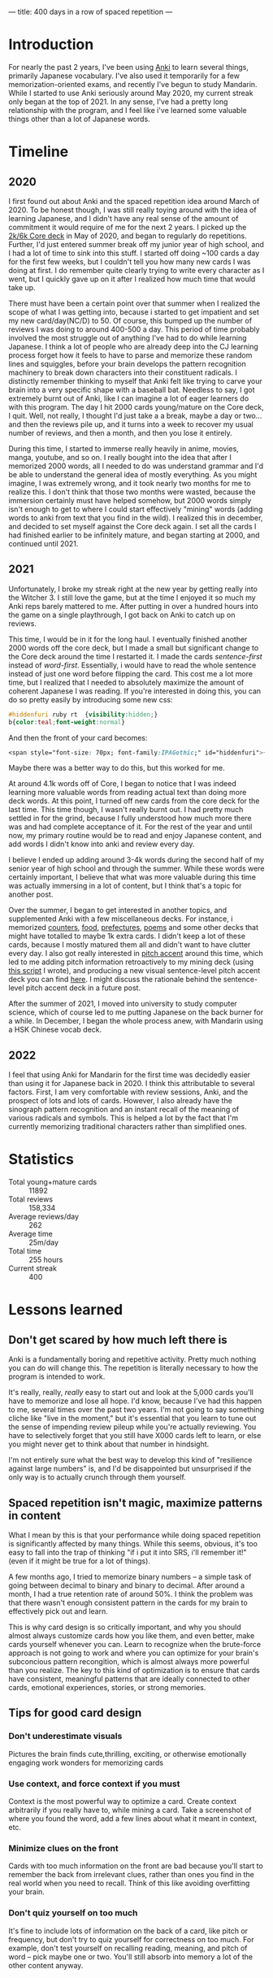 ---
title: 400 days in a row of spaced repetition
---

* Introduction
For nearly the past 2 years, I've been using [[https://apps.ankiweb.net/][Anki]] to learn several
things, primarily Japanese vocabulary. I've also used it temporarily
for a few memorization-oriented exams, and recently I've begun to
study Mandarin. While I started to use Anki seriously around May 2020,
my current streak only began at the top of 2021. In any sense, I've
had a pretty long relationship with the program, and I feel like i've
learned some valuable things other than a lot of Japanese words.

* Timeline
** 2020
[[../images/anki-2020.png]]

I first found out about Anki and the spaced repetition idea around
March of 2020. To be honest though, I was still really toying around
with the idea of learning Japanese, and I didn't have any real sense
of the amount of commitment it would require of me for the next 2
years. I picked up the [[https://ankiweb.net/shared/info/1237389412][2k/6k Core deck]] in May of 2020, and began to
regularly do repetitions. Further, I'd just entered summer break off
my junior year of high school, and I had a lot of time to sink into
this stuff. I started off doing ~100 cards a day for the first few
weeks, but I couldn't tell you how many new cards I was doing at
first. I do remember quite clearly trying to write every character as
I went, but I quickly gave up on it after I realized how much time
that would take up.

There must have been a certain point over that summer when I realized
the scope of what I was getting into, because i started to get
impatient and set my new card/day(NC/D) to 50. Of course, this bumped
up the number of reviews I was doing to around 400-500 a day. This
period of time probably involved the most struggle out of anything
I've had to do while learning Japanese. I think a lot of people who
are already deep into the CJ learning process forget how it feels to
have to parse and memorize these random lines and squiggles, before
your brain develops the pattern recognition machinery to break down
characters into their constituent radicals. I distinctly remember
thinking to myself that Anki felt like trying to carve your brain
into a very specific shape with a baseball bat. Needless to say, I got
extremely burnt out of Anki, like I can imagine a lot of eager
learners do with this program. The day I hit 2000 cards young/mature
on the Core deck, I quit. Well, not really, I thought I'd just take a
a break, maybe a day or two... and then the reviews pile up, and it
turns into a week to recover my usual number of reviews, and then a
month, and then you lose it entirely.

During this time, I started to immerse really heavily in anime,
movies, manga, youtube, and so on. I really bought into the idea that
after I memorized 2000 words, all I needed to do was understand
grammar and I'd be able to understand the general idea of mostly
everything. As you might imagine, I was extremely wrong, and it took
nearly two months for me to realize this. I don't think that those two
months were wasted, because the immersion certainly must have helped
somehow, but 2000 words simply isn't enough to get to where I could
start effectively "mining" words (adding words to anki from text
that you find in the wild). I realized this in december, and decided
to set myself against the Core deck again. I set all the cards I had
finished earlier to be infinitely mature, and began starting at 2000,
and continued until 2021.

** 2021
[[../images/anki-2021.png]]

Unfortunately, I broke my streak right at the new year by getting
really into the Witcher 3. I still love the game, but at the time I
enjoyed it so much my Anki reps barely mattered to me. After putting
in over a hundred hours into the game on a single playthrough, I got
back on Anki to catch up on reviews.

This time, I would be in it for the long haul. I eventually finished
another 2000 words off the core deck, but I made a small but
significant change to the Core deck around the time I restarted it. I
made the cards /sentence-first/ instead of /word-first/. Essentially, i
would have to read the whole sentence instead of just one word before
flipping the card. This cost me a lot more time, but I realized that I
needed to absolutely maximize the amount of coherent Japanese I was
reading. If you're interested in doing this, you can do so pretty
easily by introducing some new css:

#+BEGIN_SRC css
#hiddenfuri ruby rt  {visibility:hidden;}
b{color:teal;font-weight:normal}
#+END_SRC

And then the front of your card becomes:

#+BEGIN_SRC css
<span style="font-size: 70px; font-family:IPAGothic;" id="hiddenfuri">{{furigana:Reading}}</span>
#+END_SRC

Maybe there was a better way to do this, but this worked for me.

At around 4.1k words off of Core, I began to notice that I was indeed
learning more valuable words from reading actual text than doing more
deck words. At this point, I turned off new cards from the core deck
for the last time. This time though, I wasn't really burnt out. I had
pretty much settled in for the grind, because I fully understood how
much more there was and had complete acceptance of it. For the rest of
the year and until now, my primary routine would be to read and enjoy
Japanese content, and add words I didn't know into anki and review
every day.

I believe I ended up adding around 3-4k words during the second half of
my senior year of high school and through the summer. While these
words were certainly important, I believe that what was more valuable
during this time was actually immersing in a lot of content, but I
think that's a topic for another post.

Over the summer, I began to get interested in another topics, and
supplemented Anki with a few miscellaneous decks. For instance, i
memorized [[https:ankiweb.net/shared/info/1036098926][counters]], [[https://ankiweb.net/shared/info/1658750019][food]], [[https://ankiweb.net/shared/info/2639768625][prefectures]], [[https://ankiweb.net/shared/info/888837927][poems]] and some other decks that might
have totalled to maybe 1k extra cards. I didn't keep a lot of these
cards, because I mostly matured them all and didn't want to have
clutter every day. I also got really interested in [[https://en.wikipedia.org/wiki/Japanese_pitch_accent][pitch accent]] around
this time, which led to me adding pitch information retroactively to
my mining deck (using [[https://gist.github.com/eshrh/715482a3ff02723a9225e8f040069059][this script]] I wrote), and producing a new visual
sentence-level pitch accent deck you can find [[https://ankiweb.net/shared/info/1928141023][here]]. I might discuss the rationale
behind the sentence-level pitch accent deck in a future post.

After the summer of 2021, I moved into university to study computer
science, which of course led to me putting Japanese on the back burner
for a while. In December, I began the whole process anew, with
Mandarin using a HSK Chinese vocab deck.

** 2022
[[../images/anki-2022.png]]

I feel that using Anki for Mandarin for the first time was decidedly
easier than using it for Japanese back in 2020. I think this
attributable to several factors. First, I am very comfortable with
review sessions, Anki, and the prospect of lots and lots of
cards. However, I also already have the sinograph pattern recognition
and an instant recall of the meaning of various radicals and
symbols. This is helped a lot by the fact that I'm currently
memorizing traditional characters rather than simplified ones.

* Statistics
[[../images/anki-card-pie.png]]

[[../images/anki-reviews.png]]

[[../images/anki-review-time.png]]

+ Total young+mature cards :: 11892
+ Total reviews :: 158,334
+ Average reviews/day :: 262
+ Average time :: 25m/day
+ Total time :: 255 hours
+ Current streak :: 400

* Lessons learned
** Don't get scared by how much left there is
Anki is a fundamentally boring and repetitive activity. Pretty much
nothing you can do will change this. The repetition is literally
necessary to how the program is intended to work.

It's really, really, /really/ easy to start out and look at the 5,000
cards you'll have to memorize and lose all hope. I'd know, because
I've had this happen to me, several times over the past two years. I'm
not going to say something cliche like "live in the moment," but it's
essential that you learn to tune out the sense of impending review
pileup while you're actually reviewing. You have to selectively forget
that you still have X000 cards left to learn, or else you might never
get to think about that number in hindsight.

I'm not entirely sure what the best way to develop this kind of
"resilience against large numbers" is, and I'd be disappointed but
unsurprised if the only way is to actually crunch through them
yourself.

** Spaced repetition isn't magic, maximize patterns in content
What I mean by this is that your performance while doing spaced
repetition is significantly affected by many things. While this seems,
obvious, it's too easy to fall into the trap of thinking "if i put it
into SRS, i'll remember it!" (even if it might be true for a lot of
things).

A few months ago, I tried to memorize binary numbers -- a simple task
of going between decimal to binary and binary to decimal. After around
a month, I had a true retention rate of around 50%. I think the
problem was that there wasn't enough consistent pattern in the cards
for my brain to effectively pick out and learn.

This is why card design is so critically important, and why you should
almost always customize cards how you like them, and even better, make
cards yourself whenever you can. Learn to recognize when the
brute-force approach is not going to work and where you can optimize
for your brain's subconcious pattern recongition, which is almost
always more powerful than you realize. The key to this kind of
optimization is to ensure that cards have consistent, meaningful
patterns that are ideally connected to other cards, emotional
experiences, stories, or strong memories.

** Tips for good card design
*** Don't underestimate visuals
Pictures the brain finds cute,thrilling, exciting, or otherwise
emotionally engaging work wonders for memorizing cards
*** Use context, and force context if you must
Context is the most powerful way to optimize a card. Create context
arbitrarily if you really have to, while mining a card. Take a
screenshot of where you found the word, add a few lines about what it
meant in context, etc.
*** Minimize clues on the front
Cards with too much information on the front are bad because you'll
start to remember the back from irrelevant clues, rather than ones you
find in the real world when you need to recall. Think of this like
avoiding overfitting your brain.
*** Don't quiz yourself on too much
It's fine to include lots of information on the back of a card, like
pitch or frequency, but don't try to quiz yourself for correctness on
too much. For example, don't test yourself on recalling reading,
meaning, and pitch of word -- pick maybe one or two. You'll still
absorb into memory a lot of the other content anyway.
